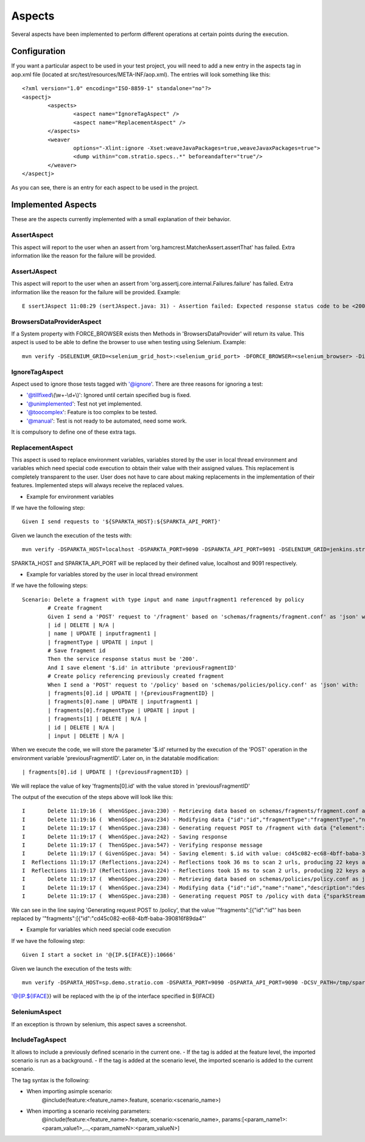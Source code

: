 Aspects
*******

Several aspects have been implemented to perform different operations at certain points during the execution.

Configuration
=============

If you want a particular aspect to be used in your test project, you will need to add a new entry in the aspects tag in aop.xml file (located at src/test/resources/META-INF/aop.xml).
The entries will look something like this:
::
	<?xml version="1.0" encoding="ISO-8859-1" standalone="no"?>
	<aspectj>
		<aspects>
			<aspect name="IgnoreTagAspect" />
			<aspect name="ReplacementAspect" />
		</aspects>
		<weaver
			options="-Xlint:ignore -Xset:weaveJavaPackages=true,weaveJavaxPackages=true">
			<dump within="com.stratio.specs..*" beforeandafter="true"/>
		</weaver>	
	</aspectj>

As you can see, there is an entry for each aspect to be used in the project.

Implemented Aspects
===================

These are the aspects currently implemented with a small explanation of their behavior.

AssertAspect
------------

This aspect will report to the user when an assert from 'org.hamcrest.MatcherAssert.assertThat' has failed.
Extra information like the reason for the failure will be provided.


AssertJAspect
-------------

This aspect will report to the user when an assert from 'org.assertj.core.internal.Failures.failure' has failed.
Extra information like the reason for the failure will be provided.
Example:
::
	E ssertJAspect 11:08:29 (sertJAspect.java: 31) - Assertion failed: Expected response status code to be <200> but was <500>


BrowsersDataProviderAspect
--------------------------

If a System property with FORCE_BROWSER exists then Methods in 'BrowsersDataProvider' will return its value.
This aspect is used to be able to define the browser to use when testing using Selenium.
Example:
::
	mvn verify -DSELENIUM_GRID=<selenium_grid_host>:<selenium_grid_port> -DFORCE_BROWSER=<selenium_browser> -Dit.test=<test_to_execute>


IgnoreTagAspect
---------------

Aspect used to ignore those tests tagged with '@ignore'.
There are three reasons for ignoring a test:

* '@tillfixed\\(\\w+-\\d+\\)': Ignored until certain specified bug is fixed.

* '@unimplemented': Test not yet implemented.

* '@toocomplex': Feature is too complex to be tested.

* '@manual': Test is not ready to be automated, need some work.

It is compulsory to define one of these extra tags.

ReplacementAspect
-----------------

This aspect is used to replace environment variables, variables stored by the user in local thread environment and variables which need special code execution to obtain their value with their assigned values.
This replacement is completely transparent to the user. User does not have to care about making replacements in the implementation of their features.
Implemented steps will always receive the replaced values.

* Example for environment variables

If we have the following step:
::
	Given I send requests to '${SPARKTA_HOST}:${SPARKTA_API_PORT}'

Given we launch the execution of the tests with:
::
	mvn verify -DSPARKTA_HOST=localhost -DSPARKTA_PORT=9090 -DSPARKTA_API_PORT=9091 -DSELENIUM_GRID=jenkins.stratio.com:4444 -DFORCE_BROWSER=chrome_aalfonsotest -Dit.test=com.stratio.sparkta.tests_at.api.fragments.Delete

SPARKTA_HOST and SPARKTA_API_PORT will be replaced by their defined value, localhost and 9091 respectively.

* Example for variables stored by the user in local thread environment

If we have the following steps:
::
	Scenario: Delete a fragment with type input and name inputfragment1 referenced by policy
		# Create fragment
		Given I send a 'POST' request to '/fragment' based on 'schemas/fragments/fragment.conf' as 'json' with:
		| id | DELETE | N/A |
		| name | UPDATE | inputfragment1 |
		| fragmentType | UPDATE | input |
		# Save fragment id
		Then the service response status must be '200'.
		And I save element '$.id' in attribute 'previousFragmentID'
		# Create policy referencing previously created fragment
		When I send a 'POST' request to '/policy' based on 'schemas/policies/policy.conf' as 'json' with:
		| fragments[0].id | UPDATE | !{previousFragmentID} |
		| fragments[0].name | UPDATE | inputfragment1 |
		| fragments[0].fragmentType | UPDATE | input |
		| fragments[1] | DELETE | N/A |
		| id | DELETE | N/A |
		| input | DELETE | N/A |

When we execute the code, we will store the parameter '$.id' returned by the execution of the 'POST' operation in the environment variable 'previousFragmentID'.
Later on, in the datatable modification:
::
	| fragments[0].id | UPDATE | !{previousFragmentID} |
	
We will replace the value of key 'fragments[0].id' with the value stored in 'previousFragmentID'

The output of the execution of the steps above will look like this:
::
	I       Delete 11:19:16 (  WhenGSpec.java:230) - Retrieving data based on schemas/fragments/fragment.conf as json
	I       Delete 11:19:16 (  WhenGSpec.java:234) - Modifying data {"id":"id","fragmentType":"fragmentType","name":"name","description":"description","shortDescription":"shortDescription","element":{"name":"elementName","type":"elementType","configuration":{"consumerKey":"*****","consumerSecret":"*****","accessToken":"*****","accessTokenSecret":"*****"}}} as json
	I       Delete 11:19:17 (  WhenGSpec.java:238) - Generating request POST to /fragment with data {"element":{"name":"elementName","configuration":{"consumerKey":"*****","accessToken":"*****","accessTokenSecret":"*****","consumerSecret":"*****"},"type":"elementType"},"shortDescription":"shortDescription","description":"description","name":"inputfragment1","fragmentType":"input"} as json
	I       Delete 11:19:17 (  WhenGSpec.java:242) - Saving response
	I       Delete 11:19:17 (  ThenGSpec.java:547) - Verifying response message
	I       Delete 11:19:17 ( GivenGSpec.java: 54) - Saving element: $.id with value: cd45c082-ec68-4bff-baba-390816f89da4 in environment variable: previousFragmentID
	I  Reflections 11:19:17 (Reflections.java:224) - Reflections took 36 ms to scan 2 urls, producing 22 keys and 139 values 
	I  Reflections 11:19:17 (Reflections.java:224) - Reflections took 15 ms to scan 2 urls, producing 22 keys and 139 values 
	I       Delete 11:19:17 (  WhenGSpec.java:230) - Retrieving data based on schemas/policies/policy.conf as json
	I       Delete 11:19:17 (  WhenGSpec.java:234) - Modifying data {"id":"id","name":"name","description":"description","sparkStreamingWindow":6000,"checkpointPath":"checkpoint","rawData":{"enabled":"false","partitionFormat":"day","path":"myTestParquetPath"},"fragments":[{"id":"id","fragmentType":"type","name":"name","description":"description","shortDescription":"short description","element":null},{"id":"id","fragmentType":"type","name":"name","description":"description","shortDescription":"short description","element":null}],"input":{"name":"name","type":"input","configuration":{"consumerKey":"*****","consumerSecret":"*****","accessToken":"*****","accessTokenSecret":"*****"}},"cubes":[{"name":"testCube","checkpointConfig":{"timeDimension":"minute","granularity":"minute","interval":30000,"timeAvailability":60000},"dimensions":[{"name":"hashtags","field":"status","type":"TwitterStatus","precision":"hashtags"}],"operators":[{"name":"countoperator","type":"Count","configuration":{}}]}],"outputs":[{"name":"name","type":"output","configuration":{"isAutoCalculateId":"false","path":"/home/jcgarcia/yeah/","header":"false","delimiter":","}},{"name":"name2","type":"output","configuration":{"isAutoCalculateId":"false","path":"/home/jcgarcia/yeah/","header":"false","delimiter":","}}],"transformations":[{"name":"f","type":"Morphlines","order":1,"inputField":"_attachment_body","outputFields":["f"],"configuration":{"morphline":{"id":"morphline1","importCommands":["org.kitesdk.**"],"commands":[{"readJson":{}},{"extractJsonPaths":{"paths":{"field1":"/field-in-json1","field2":"/field-in-json2"}}},{"removeFields":{"blacklist":["literal:_attachment_body","literal:message"]}}]}}}]} as json
	I       Delete 11:19:17 (  WhenGSpec.java:238) - Generating request POST to /policy with data {"sparkStreamingWindow":6000,"description":"description","rawData":{"enabled":"false","partitionFormat":"day","path":"myTestParquetPath"},"fragments":[{"id":"4936d05c-d37e-4d4d-9288-de1b5f2b0906","element":null,"shortDescription":"short description","description":"description","fragmentType":"input","name":"inputfragment1"}],"name":"name","checkpointPath":"checkpoint","cubes":[{"checkpointConfig":{"interval":30000,"timeAvailability":60000,"granularity":"minute","timeDimension":"minute"},"name":"testCube","dimensions":[{"field":"status","precision":"hashtags","name":"hashtags","type":"TwitterStatus"}],"operators":[{"name":"countoperator","type":"Count","configuration":{}}]}],"outputs":[{"name":"name","type":"output","configuration":{"delimiter":",","path":"/home/jcgarcia/yeah/","isAutoCalculateId":"false","header":"false"}},{"name":"name2","type":"output","configuration":{"delimiter":",","path":"/home/jcgarcia/yeah/","isAutoCalculateId":"false","header":"false"}}],"transformations":[{"order":1,"outputFields":["f"],"name":"f","inputField":"_attachment_body","type":"Morphlines","configuration":{"morphline":{"id":"morphline1","commands":[{"readJson":{}},{"extractJsonPaths":{"paths":{"field2":"/field-in-json2","field1":"/field-in-json1"}}},{"removeFields":{"blacklist":["literal:_attachment_body","literal:message"]}}],"importCommands":["org.kitesdk.**"]}}}]} as json

We can see in the line saying 'Generating request POST to /policy', that the value '"fragments":[{"id":"id"' has been replaced by '"fragments":[{"id":"cd45c082-ec68-4bff-baba-390816f89da4"'

* Example for variables which need special code execution

If we have the following step:
::
	Given I start a socket in '@{IP.${IFACE}}:10666'

Given we launch the execution of the tests with:
::
	mvn verify -DSPARTA_HOST=sp.demo.stratio.com -DSPARTA_PORT=9090 -DSPARTA_API_PORT=9090 -DCSV_PATH=/tmp/sparta/csv -DIFACE=eth0 -Dit.test=com.stratio.sparta.testsAT.automated.endtoend.ISocketOCSV

'@{IP.${IFACE}} will be replaced with the ip of the interface specified in ${IFACE}

SeleniumAspect
--------------

If an exception is thrown by selenium, this aspect saves a screenshot.

IncludeTagAspect
----------------

It allows to include a previously defined scenario in the current one.
- If the tag is added at the feature level, the imported scenario is run as a background.
- If the tag is added at the scenario level, the imported scenario is added to the current scenario.

The tag syntax is the following:

- When importing asimple scenario:
	@include(feature:<feature_name>.feature, scenario:<scenario_name>)

- When importing a scenario receiving parameters:
	@include(feature:<feature_name>.feature, scenario:<scenario_name>, params:[<param_name1>:<param_value1>,...,<param_nameN>:<param_valueN>]

